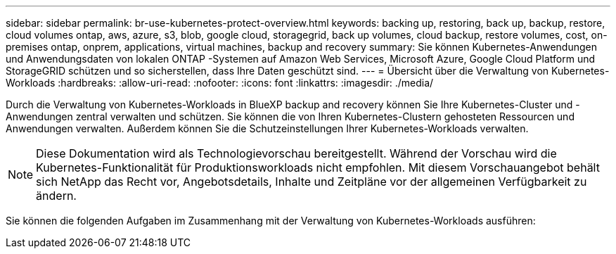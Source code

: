 ---
sidebar: sidebar 
permalink: br-use-kubernetes-protect-overview.html 
keywords: backing up, restoring, back up, backup, restore, cloud volumes ontap, aws, azure, s3, blob, google cloud, storagegrid, back up volumes, cloud backup, restore volumes, cost, on-premises ontap, onprem, applications, virtual machines, backup and recovery 
summary: Sie können Kubernetes-Anwendungen und Anwendungsdaten von lokalen ONTAP -Systemen auf Amazon Web Services, Microsoft Azure, Google Cloud Platform und StorageGRID schützen und so sicherstellen, dass Ihre Daten geschützt sind. 
---
= Übersicht über die Verwaltung von Kubernetes-Workloads
:hardbreaks:
:allow-uri-read: 
:nofooter: 
:icons: font
:linkattrs: 
:imagesdir: ./media/


[role="lead"]
Durch die Verwaltung von Kubernetes-Workloads in BlueXP backup and recovery können Sie Ihre Kubernetes-Cluster und -Anwendungen zentral verwalten und schützen. Sie können die von Ihren Kubernetes-Clustern gehosteten Ressourcen und Anwendungen verwalten. Außerdem können Sie die Schutzeinstellungen Ihrer Kubernetes-Workloads verwalten.


NOTE: Diese Dokumentation wird als Technologievorschau bereitgestellt. Während der Vorschau wird die Kubernetes-Funktionalität für Produktionsworkloads nicht empfohlen. Mit diesem Vorschauangebot behält sich NetApp das Recht vor, Angebotsdetails, Inhalte und Zeitpläne vor der allgemeinen Verfügbarkeit zu ändern.

Sie können die folgenden Aufgaben im Zusammenhang mit der Verwaltung von Kubernetes-Workloads ausführen:

